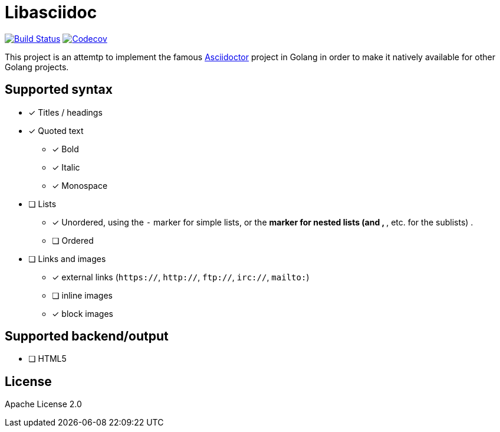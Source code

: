 = Libasciidoc

image:https://travis-ci.org/bytesparadise/libasciidoc.svg?branch=master["Build Status", link="https://travis-ci.org/bytesparadise/libasciidoc"] 
image:https://codecov.io/gh/bytesparadise/libasciidoc/branch/master/graph/badge.svg["Codecov", link="https://codecov.io/gh/bytesparadise/libasciidoc"]

This project is an attemtp to implement the famous http://github.com/asciidoctor/asciidoctor[Asciidoctor] project in Golang in order to make it natively available for other Golang projects.

== Supported syntax

* [x] Titles / headings

* [x] Quoted text
** [x] Bold 
** [x] Italic
** [x] Monospace

* [ ] Lists
** [x] Unordered, using the `-` marker for simple lists, or the `*` marker for nested lists (and `**`, `***`, etc. for the sublists) .
** [ ] Ordered

* [ ] Links and images
** [x] external links (`https://`, `http://`, `ftp://`, `irc://`, `mailto:`)
** [ ] inline images
** [x] block images

== Supported backend/output

* [ ] HTML5

== License

Apache License 2.0